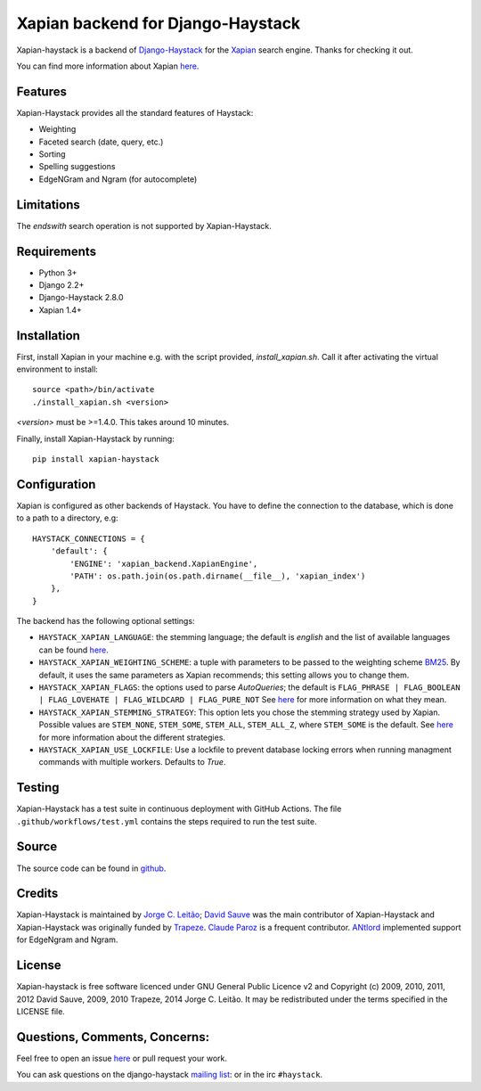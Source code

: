 Xapian backend for Django-Haystack
==================================

.. image:: https://github.com/notanumber/xapian-haystack/actions/workflows/test.yml/badge.svg
   :target: https://github.com/notanumber/xapian-haystack/actions
   :alt: GitHub Actions
.. image:: https://coveralls.io/repos/notanumber/xapian-haystack/badge.svg?branch=master&service=github
   :target: https://coveralls.io/github/notanumber/xapian-haystack?branch=master
.. image:: https://img.shields.io/pypi/v/xapian-haystack.svg
   :target: https://pypi.org/project/xapian-haystack/
   :alt: PyPI version

Xapian-haystack is a backend of `Django-Haystack <http://haystacksearch.org/>`__
for the `Xapian <https://xapian.org>`__ search engine.
Thanks for checking it out.

You can find more information about Xapian `here <https://getting-started-with-xapian.readthedocs.io>`__.


Features
--------

Xapian-Haystack provides all the standard features of Haystack:

- Weighting
- Faceted search (date, query, etc.)
- Sorting
- Spelling suggestions
- EdgeNGram and Ngram (for autocomplete)

Limitations
-----------

The `endswith` search operation is not supported by Xapian-Haystack.


Requirements
------------

- Python 3+
- Django 2.2+
- Django-Haystack 2.8.0
- Xapian 1.4+


Installation
------------

First, install Xapian in your machine e.g. with the script provided,
`install_xapian.sh`. Call it after activating the virtual environment to install::

    source <path>/bin/activate
    ./install_xapian.sh <version>

`<version>` must be >=1.4.0. This takes around 10 minutes.

Finally, install Xapian-Haystack by running::

    pip install xapian-haystack


Configuration
-------------

Xapian is configured as other backends of Haystack.
You have to define the connection to the database,
which is done to a path to a directory, e.g::

    HAYSTACK_CONNECTIONS = {
        'default': {
            'ENGINE': 'xapian_backend.XapianEngine',
            'PATH': os.path.join(os.path.dirname(__file__), 'xapian_index')
        },
    }

The backend has the following optional settings:

- ``HAYSTACK_XAPIAN_LANGUAGE``: the stemming language; the default is `english` and the list of available languages
  can be found `here <http://xapian.org/docs/apidoc/html/classXapian_1_1Stem.html>`__.

- ``HAYSTACK_XAPIAN_WEIGHTING_SCHEME``: a tuple with parameters to be passed to the weighting scheme
  `BM25 <https://en.wikipedia.org/wiki/Okapi_BM25>`__.
  By default, it uses the same parameters as Xapian recommends; this setting allows you to change them.

- ``HAYSTACK_XAPIAN_FLAGS``: the options used to parse `AutoQueries`;
  the default is ``FLAG_PHRASE | FLAG_BOOLEAN | FLAG_LOVEHATE | FLAG_WILDCARD | FLAG_PURE_NOT``
  See `here <http://xapian.org/docs/apidoc/html/classXapian_1_1QueryParser.html>`__ for more information
  on what they mean.

- ``HAYSTACK_XAPIAN_STEMMING_STRATEGY``: This option lets you chose the stemming strategy used by Xapian. Possible
  values are ``STEM_NONE``, ``STEM_SOME``, ``STEM_ALL``, ``STEM_ALL_Z``, where ``STEM_SOME`` is the default.
  See `here <http://xapian.org/docs/apidoc/html/classXapian_1_1QueryParser.html#ac7dc3b55b6083bd3ff98fc8b2726c8fd>`__ for
  more information about the different strategies.

- ``HAYSTACK_XAPIAN_USE_LOCKFILE``: Use a lockfile to prevent database locking errors when running managment commands with multiple workers.
  Defaults to `True`.

Testing
-------

Xapian-Haystack has a test suite in continuous deployment with GitHub Actions. The file
``.github/workflows/test.yml`` contains the steps required to run the test suite.


Source
------

The source code can be found in `github <https://github.com/notanumber/xapian-haystack/>`_.


Credits
-------

Xapian-Haystack is maintained by `Jorge C. Leitão <http://jorgecarleitao.net>`__;
`David Sauve <mailto:david.sauve@bag-of-holding.com>`__ was the main contributor of Xapian-Haystack and
Xapian-Haystack was originally funded by `Trapeze <http://www.trapeze.com>`__.
`Claude Paroz <https://www.2xlibre.net>`__ is a frequent contributor.
`ANtlord <https://github.com/ANtlord>`__ implemented support for EdgeNgram and Ngram.


License
-------

Xapian-haystack is free software licenced under GNU General Public Licence v2 and
Copyright (c) 2009, 2010, 2011, 2012 David Sauve, 2009, 2010 Trapeze, 2014 Jorge C. Leitão.
It may be redistributed under the terms specified in the LICENSE file.


Questions, Comments, Concerns:
------------------------------

Feel free to open an issue `here <https://github.com/notanumber/xapian-haystack/issues>`__
or pull request your work.

You can ask questions on the django-haystack `mailing list <https://groups.google.com/group/django-haystack/>`_:
or in the irc ``#haystack``.
